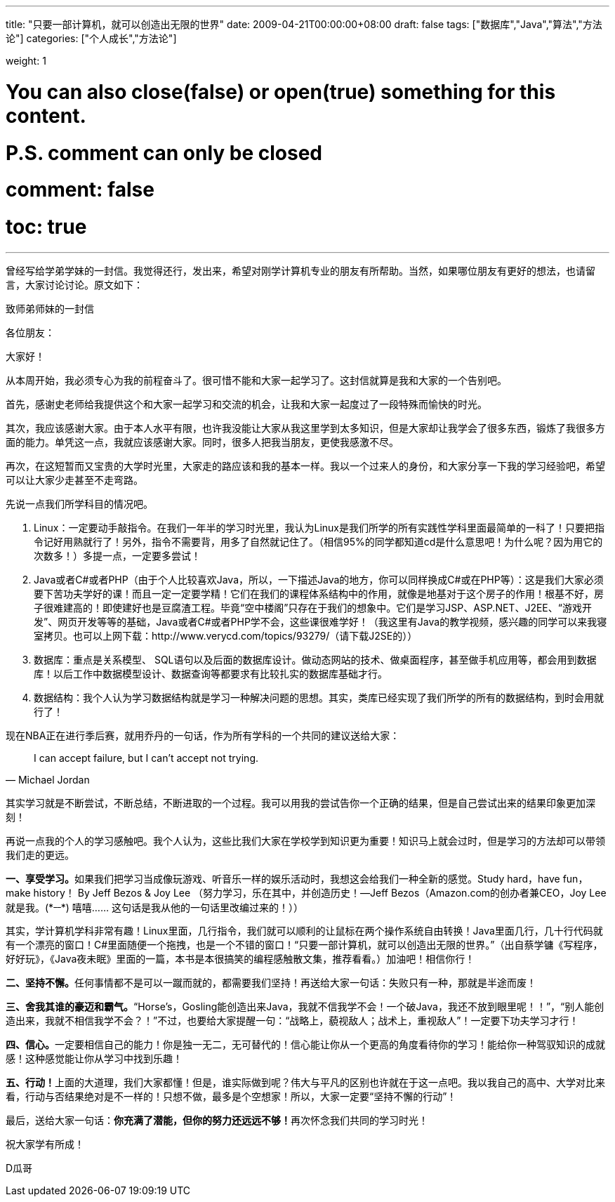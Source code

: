 ---
title: "只要一部计算机，就可以创造出无限的世界"
date: 2009-04-21T00:00:00+08:00
draft: false
tags: ["数据库","Java","算法","方法论"]
categories: ["个人成长","方法论"]

weight: 1
// toc: true

# You can also close(false) or open(true) something for this content.
# P.S. comment can only be closed
# comment: false
# toc: true

---

曾经写给学弟学妹的一封信。我觉得还行，发出来，希望对刚学计算机专业的朋友有所帮助。当然，如果哪位朋友有更好的想法，也请留言，大家讨论讨论。原文如下：

.致师弟师妹的一封信
****
各位朋友：

大家好！

从本周开始，我必须专心为我的前程奋斗了。很可惜不能和大家一起学习了。这封信就算是我和大家的一个告别吧。

首先，感谢史老师给我提供这个和大家一起学习和交流的机会，让我和大家一起度过了一段特殊而愉快的时光。

其次，我应该感谢大家。由于本人水平有限，也许我没能让大家从我这里学到太多知识，但是大家却让我学会了很多东西，锻炼了我很多方面的能力。单凭这一点，我就应该感谢大家。同时，很多人把我当朋友，更使我感激不尽。

再次，在这短暂而又宝贵的大学时光里，大家走的路应该和我的基本一样。我以一个过来人的身份，和大家分享一下我的学习经验吧，希望可以让大家少走甚至不走弯路。

先说一点我们所学科目的情况吧。

. Linux：一定要动手敲指令。在我们一年半的学习时光里，我认为Linux是我们所学的所有实践性学科里面最简单的一科了！只要把指令记好用熟就行了！另外，指令不需要背，用多了自然就记住了。（相信95%的同学都知道cd是什么意思吧！为什么呢？因为用它的次数多！）多提一点，一定要多尝试！
. Java或者C#或者PHP（由于个人比较喜欢Java，所以，一下描述Java的地方，你可以同样换成C#或在PHP等）：这是我们大家必须要下苦功夫学好的课！而且一定一定要学精！它们在我们的课程体系结构中的作用，就像是地基对于这个房子的作用！根基不好，房子很难建高的！即使建好也是豆腐渣工程。毕竟“空中楼阁”只存在于我们的想象中。它们是学习JSP、ASP.NET、J2EE、“游戏开发”、网页开发等等的基础，Java或者C#或者PHP学不会，这些课很难学好！（我这里有Java的教学视频，感兴趣的同学可以来我寝室拷贝。也可以上网下载：http://www.verycd.com/topics/93279/（请下载J2SE的））
. 数据库：重点是关系模型、 SQL语句以及后面的数据库设计。做动态网站的技术、做桌面程序，甚至做手机应用等，都会用到数据库！以后工作中数据模型设计、数据查询等都要求有比较扎实的数据库基础才行。
. 数据结构：我个人认为学习数据结构就是学习一种解决问题的思想。其实，类库已经实现了我们所学的所有的数据结构，到时会用就行了！

现在NBA正在进行季后赛，就用乔丹的一句话，作为所有学科的一个共同的建议送给大家：

[quote,Michael Jordan]
____
I can accept failure, but I can’t accept not trying. 
____

其实学习就是不断尝试，不断总结，不断进取的一个过程。我可以用我的尝试告你一个正确的结果，但是自己尝试出来的结果印象更加深刻！

再说一点我的个人的学习感触吧。我个人认为，这些比我们大家在学校学到知识更为重要！知识马上就会过时，但是学习的方法却可以带领我们走的更远。


**一、享受学习。**如果我们把学习当成像玩游戏、听音乐一样的娱乐活动时，我想这会给我们一种全新的感觉。Study hard，have fun，make history！ By Jeff Bezos & Joy Lee （努力学习，乐在其中，并创造历史！—Jeff Bezos（Amazon.com的创办者兼CEO，Joy Lee就是我。(\*^__^*) 嘻嘻…… 这句话是我从他的一句话里改编过来的！））

其实，学计算机学科非常有趣！Linux里面，几行指令，我们就可以顺利的让鼠标在两个操作系统自由转换！Java里面几行，几十行代码就有一个漂亮的窗口！C#里面随便一个拖拽，也是一个不错的窗口！“只要一部计算机，就可以创造出无限的世界。”（出自蔡学镛《写程序，好好玩》，《Java夜未眠》里面的一篇，本书是本很搞笑的编程感触散文集，推荐看看。）加油吧！相信你行！

**二、坚持不懈。**任何事情都不是可以一蹴而就的，都需要我们坚持！再送给大家一句话：失败只有一种，那就是半途而废！

**三、舍我其谁的豪迈和霸气。**“Horse’s，Gosling能创造出来Java，我就不信我学不会！一个破Java，我还不放到眼里呢！！”，“别人能创造出来，我就不相信我学不会？！”不过，也要给大家提醒一句：“战略上，藐视敌人；战术上，重视敌人”！一定要下功夫学习才行！

**四、信心。**一定要相信自己的能力！你是独一无二，无可替代的！信心能让你从一个更高的角度看待你的学习！能给你一种驾驭知识的成就感！这种感觉能让你从学习中找到乐趣！

**五、行动！**上面的大道理，我们大家都懂！但是，谁实际做到呢？伟大与平凡的区别也许就在于这一点吧。我以我自己的高中、大学对比来看，行动与否结果绝对是不一样的！只想不做，最多是个空想家！所以，大家一定要“坚持不懈的行动”！

最后，送给大家一句话：**你充满了潜能，但你的努力还远远不够！**再次怀念我们共同的学习时光！

祝大家学有所成！

D瓜哥
****